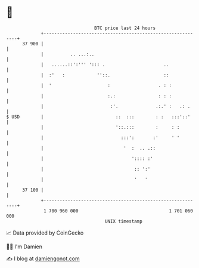 * 👋

#+begin_example
                                    BTC price last 24 hours                    
                +------------------------------------------------------------+ 
         37 900 |                                                            | 
                |          .. ...:..                                         | 
                |   ......::':''' '::: .                      ..             | 
                |  :'   :            ''::.                    ::             | 
                |  '                     :                  . : :            | 
                |                        :.:                : : :            | 
                |                         :'.              .:.' :   .: .     | 
   $ USD        |                           ::  :::        : :   :::'::'     | 
                |                           '::.:::        :     : :         | 
                |                             :::':       :'     ' '         | 
                |                              '  :  .. .::                  | 
                |                                 ':::: :'                   | 
                |                                  :: ':'                    | 
                |                                  '   '                     | 
         37 100 |                                                            | 
                +------------------------------------------------------------+ 
                 1 700 960 000                                  1 701 060 000  
                                        UNIX timestamp                         
#+end_example
📈 Data provided by CoinGecko

🧑‍💻 I'm Damien

✍️ I blog at [[https://www.damiengonot.com][damiengonot.com]]
